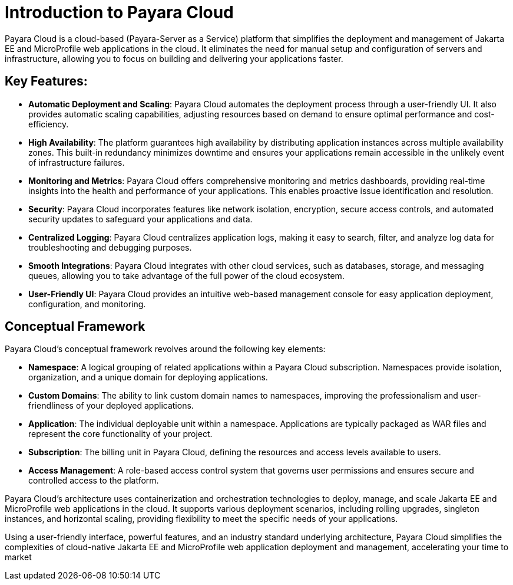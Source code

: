 = Introduction to Payara Cloud

Payara Cloud is a cloud-based (Payara-Server as a Service) platform that simplifies the deployment and management of Jakarta EE and MicroProfile web applications in the cloud.
It eliminates the need for manual setup and configuration of servers and infrastructure, allowing you to focus on building and delivering your applications faster.

== Key Features:
* *Automatic Deployment and Scaling*: Payara Cloud automates the deployment process through a user-friendly UI. It also provides automatic scaling capabilities, adjusting resources based on demand to ensure optimal performance and cost-efficiency.
* *High Availability*: The platform guarantees high availability by distributing application instances across multiple availability zones. This built-in redundancy minimizes downtime and ensures your applications remain accessible in the unlikely event of infrastructure failures.
* *Monitoring and Metrics*: Payara Cloud offers comprehensive monitoring and metrics dashboards, providing real-time insights into the health and performance of your applications. This enables proactive issue identification and resolution.
* *Security*: Payara Cloud incorporates features like network isolation, encryption, secure access controls, and automated security updates to safeguard your applications and data.
* *Centralized Logging*: Payara Cloud centralizes application logs, making it easy to search, filter, and analyze log data for troubleshooting and debugging purposes.
* *Smooth Integrations*: Payara Cloud integrates with other cloud services, such as databases, storage, and messaging queues, allowing you to take advantage of the full power of the cloud ecosystem.
* *User-Friendly UI*: Payara Cloud provides an intuitive web-based management console for easy application deployment, configuration, and monitoring.

== Conceptual Framework

Payara Cloud's conceptual framework revolves around the following key elements:

* *Namespace*: A logical grouping of related applications within a Payara Cloud subscription. Namespaces provide isolation, organization, and a unique domain for deploying applications.
* *Custom Domains*: The ability to link custom domain names to namespaces, improving the professionalism and user-friendliness of your deployed applications.
* *Application*: The individual deployable unit within a namespace. Applications are typically packaged as WAR files and represent the core functionality of your project.
* *Subscription*: The billing unit in Payara Cloud, defining the resources and access levels available to users.
* *Access Management*: A role-based access control system that governs user permissions and ensures secure and controlled access to the platform.

Payara Cloud's architecture uses containerization and orchestration technologies to deploy, manage, and scale Jakarta EE and MicroProfile web applications in the cloud.
It supports various deployment scenarios, including rolling upgrades, singleton instances, and horizontal scaling, providing flexibility to meet the specific needs of your applications.

Using a user-friendly interface, powerful features, and an industry standard underlying architecture, Payara Cloud simplifies the complexities of cloud-native Jakarta EE and MicroProfile web application deployment and management, accelerating your time to market
